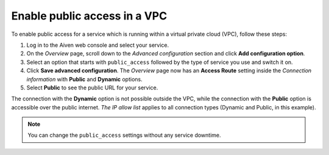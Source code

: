 Enable public access in a VPC
==============================

To enable public access for a service which is running within a virtual private cloud (VPC), follow these steps:

#. Log in to the Aiven web console and select your service.
#. On the *Overview* page, scroll down to the *Advanced configuration* section and click **Add configuration option**.
#. Select an option that starts with ``public_access`` followed by the type of service you use and switch it on.
#. Click **Save advanced configuration**. The *Overview* page now has an **Access Route** setting inside the *Connection information* with **Public** and **Dynamic** options.
#. Select **Public** to see the public URL for your service.

The connection with the **Dynamic** option is not possible outside the VPC, while the connection with the **Public** option is accessible over the public internet. *The IP allow list* applies to all connection types (Dynamic and Public, in this example).

.. note:: You can change the ``public_access`` settings without any service downtime.
